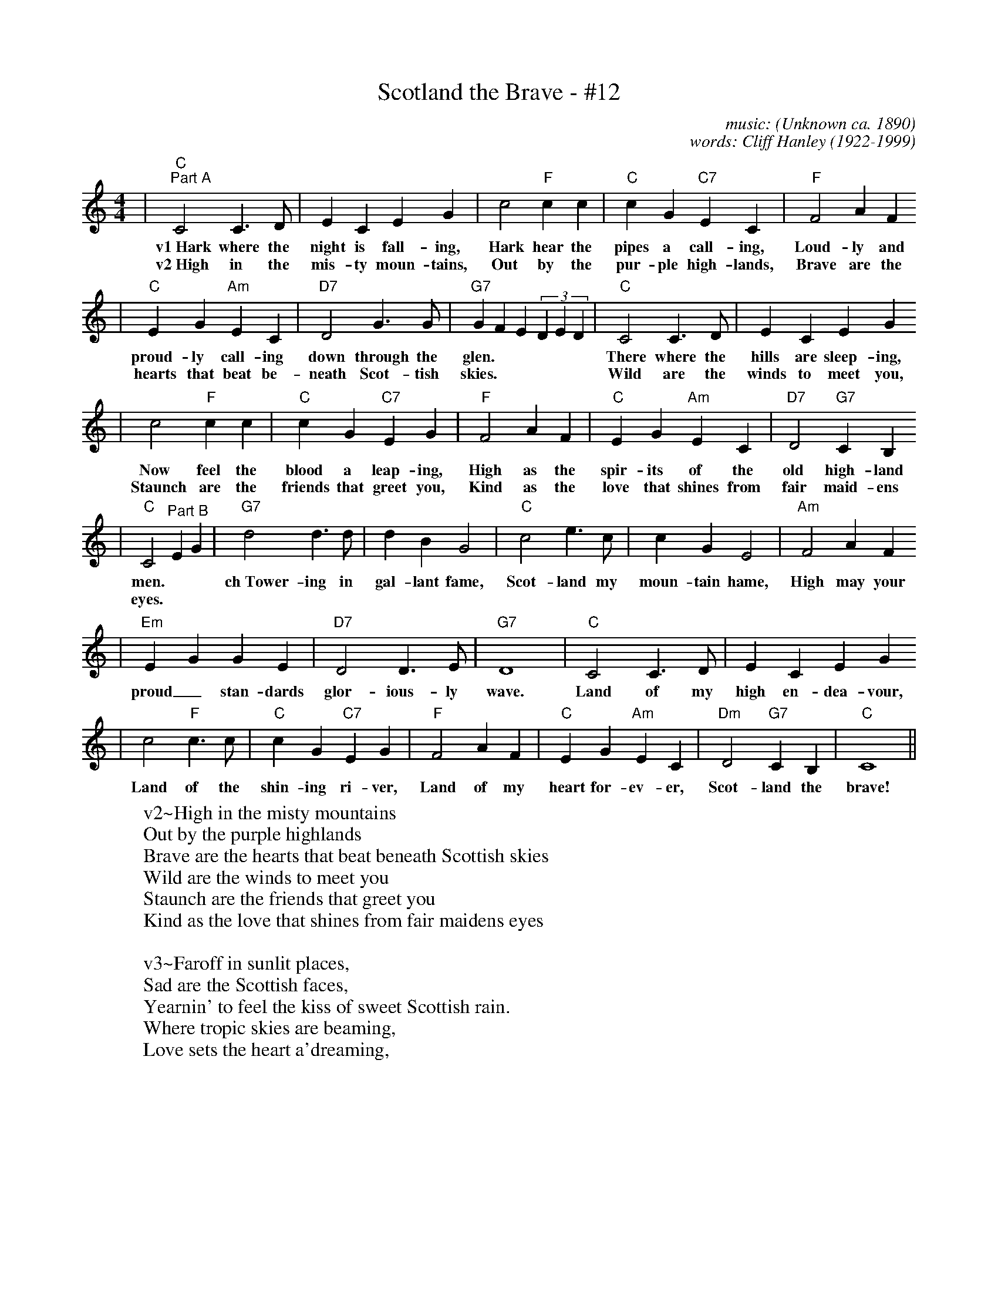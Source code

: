 X:1
T:Scotland the Brave - #12
C:music: (Unknown ca. 1890)
C:words: Cliff Hanley (1922-1999)
N:Lyrics \251 1951 Kerrs Music, Berkeley Street, Glasgow, Scotland, UK
M:4/4
L:1/4
K:C
|"C""^Part A"C2 C3/2 D/2|E C E G|c2"F"c c|"C"c G"C7"E C|"F"F2 A F
w:v1~Hark where the night is fall-ing, Hark hear the pipes a call-ing, Loud-ly and
w:v2~High in the mis-ty moun-tains, Out by the pur-ple high-lands, Brave are the
|"C"E G"Am"E C|"D7"D2 G3/2 G/2|"G7"G F E (3DED|"C"C2 C3/2 D/2|E C E G
w:proud-ly call-ing down through the glen.| There where the hills are sleep-ing,
w:hearts that beat be-neath Scot-tish skies.| Wild are the winds to meet you,
|c2"F" c c|"C"c G "C7"E G|"F"F2 A F|"C"E G "Am"E C|"D7"D2 "G7"C B,
w:Now feel the blood a leap-ing, High as the spir-its of the old high-land
w:Staunch are the friends that greet you, Kind as the love that shines from fair maid-ens
|"C"C2 "^Part B"EG|"G7"d2 d3/2 d/2|d B G2|"C"c2 e3/2 c/2|c G E2|"Am"F2 A F
w:men.| ch~Tower-ing in gal-lant fame, Scot-land my moun-tain hame, High may your
w:eyes.|
|"Em"E G G E|"D7"D2 D3/2 E/2|"G7"D4|"C"C2 C3/2 D/2|E C E G
w:proud_ stan-dards glor-ious-ly wave. Land of my high en-dea-vour,
|c2 "F"c3/2 c/2|"C"cG"C7"EG|"F"F2AF|"C"EG"Am"EC|"Dm"D2"G7"CB,|"C"C4||
w:Land of the shin-ing ri-ver, Land of my heart for-ev-er, Scot-land the brave!
W:v2~High in the misty mountains
W:Out by the purple highlands
W:Brave are the hearts that beat beneath Scottish skies
W:Wild are the winds to meet you
W:Staunch are the friends that greet you
W:Kind as the love that shines from fair maidens eyes
W:
W:v3~Faroff in sunlit places,
W:Sad are the Scottish faces,
W:Yearnin' to feel the kiss of sweet Scottish rain.
W:Where tropic skies are beaming,
W:Love sets the heart a'dreaming,

